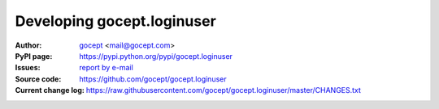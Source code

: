 ===========================
Developing gocept.loginuser
===========================

:Author:
    `gocept <http://gocept.com/>`_ <mail@gocept.com>

:PyPI page:
    https://pypi.python.org/pypi/gocept.loginuser

:Issues:
    `report by e-mail <mail@gocept.com>`_

:Source code:
    https://github.com/gocept/gocept.loginuser

:Current change log:
    https://raw.githubusercontent.com/gocept/gocept.loginuser/master/CHANGES.txt
